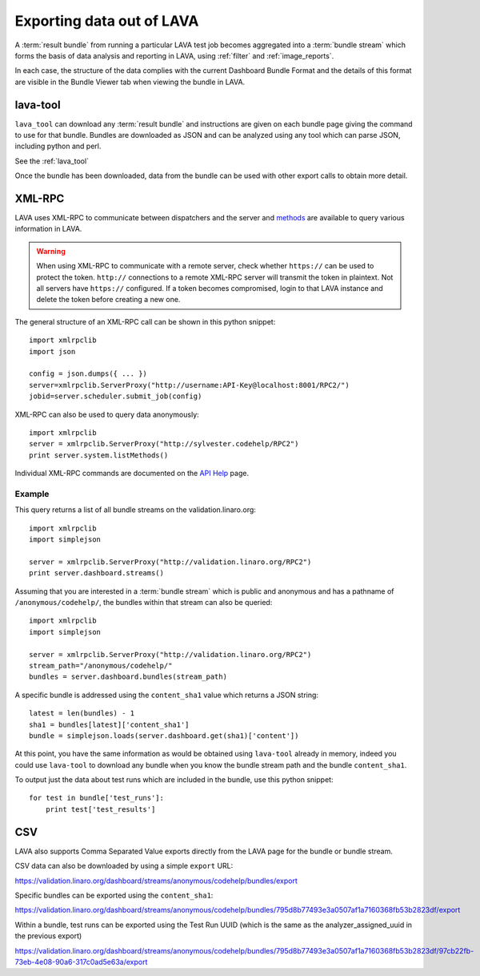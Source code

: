 .. index:: export

.. _data_export:

Exporting data out of LAVA
##########################

A :term:`result bundle` from running a particular LAVA test job becomes
aggregated into a :term:`bundle stream` which forms the basis of data
analysis and reporting in LAVA, using :ref:`filter` and :ref:`image_reports`.

In each case, the structure of the data complies with the current
Dashboard Bundle Format and the details of this format are visible
in the Bundle Viewer tab when viewing the bundle in LAVA.

lava-tool
*********

``lava_tool`` can download any :term:`result bundle` and instructions
are given on each bundle page giving the command to use for that
bundle. Bundles are downloaded as JSON and can be analyzed using any
tool which can parse JSON, including python and perl.

See the :ref:`lava_tool`

Once the bundle has been downloaded, data from the bundle can be used
with other export calls to obtain more detail.

.. index:: xmlrpc

.. _xml_rpc:

XML-RPC
*******

LAVA uses XML-RPC to communicate between dispatchers and the server
and `methods <../../api/help>`_ are available to query various information
in LAVA.

.. warning:: When using XML-RPC to communicate with a remote server,
             check whether ``https://`` can be used to protect the token.
             ``http://`` connections to a remote XML-RPC server will
             transmit the token in plaintext. Not all servers have
             ``https://`` configured. If a token becomes compromised,
             login to that LAVA instance and delete the token before
             creating a new one.

The general structure of an XML-RPC call can be shown in this python
snippet::

  import xmlrpclib
  import json

  config = json.dumps({ ... })
  server=xmlrpclib.ServerProxy("http://username:API-Key@localhost:8001/RPC2/")
  jobid=server.scheduler.submit_job(config)

XML-RPC can also be used to query data anonymously::

  import xmlrpclib
  server = xmlrpclib.ServerProxy("http://sylvester.codehelp/RPC2")
  print server.system.listMethods()

Individual XML-RPC commands are documented on the `API Help <../../api/help>`_
page.

Example
=======

This query returns a list of all bundle streams on the validation.linaro.org::

 import xmlrpclib
 import simplejson

 server = xmlrpclib.ServerProxy("http://validation.linaro.org/RPC2")
 print server.dashboard.streams()

Assuming that you are interested in a :term:`bundle stream` which is
public and anonymous and has a pathname of ``/anonymous/codehelp/``, the
bundles within that stream can also be queried::

 import xmlrpclib
 import simplejson

 server = xmlrpclib.ServerProxy("http://validation.linaro.org/RPC2")
 stream_path="/anonymous/codehelp/"
 bundles = server.dashboard.bundles(stream_path)

A specific bundle is addressed using the ``content_sha1`` value which
returns a JSON string::

 latest = len(bundles) - 1
 sha1 = bundles[latest]['content_sha1']
 bundle = simplejson.loads(server.dashboard.get(sha1)['content'])

At this point, you have the same information as would be obtained using
``lava-tool`` already in memory, indeed you could use ``lava-tool`` to
download any bundle when you know the bundle stream path and the bundle
``content_sha1``.

To output just the data about test runs which are included in the bundle,
use this python snippet::

 for test in bundle['test_runs']:
     print test['test_results']

CSV
***

LAVA also supports Comma Separated Value exports directly from the LAVA
page for the bundle or bundle stream.

CSV data can also be downloaded by using a simple ``export`` URL:

https://validation.linaro.org/dashboard/streams/anonymous/codehelp/bundles/export

Specific bundles can be exported using the ``content_sha1``:

https://validation.linaro.org/dashboard/streams/anonymous/codehelp/bundles/795d8b77493e3a0507af1a7160368fb53b2823df/export

Within a bundle, test runs can be exported using the Test Run UUID
(which is the same as the analyzer_assigned_uuid in the previous export)

https://validation.linaro.org/dashboard/streams/anonymous/codehelp/bundles/795d8b77493e3a0507af1a7160368fb53b2823df/97cb22fb-73eb-4e08-90a6-317c0ad5e63a/export
